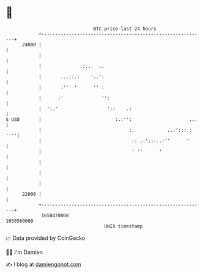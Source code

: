 * 👋

#+begin_example
                                   BTC price last 24 hours                    
               +------------------------------------------------------------+ 
         24000 |                                                            | 
               |                                                            | 
               |              .:...  ..                                     | 
               |       ...::.:    '..':                                     | 
               |       :''' '      '' :                                     | 
               |      :'              '':                                   | 
               |  ':.'                  '::    .:                           | 
   $ USD       |                           :.:'':                     ...   | 
               |                                :.            ...'::: : ''''| 
               |                                 :: .:':::..:''      '      | 
               |                                 ' ''      '                | 
               |                                                            | 
               |                                                            | 
               |                                                            | 
         22000 |                                                            | 
               +------------------------------------------------------------+ 
                1658470000                                        1658560000  
                                       UNIX timestamp                         
#+end_example
📈 Data provided by CoinGecko

🧑‍💻 I'm Damien

✍️ I blog at [[https://www.damiengonot.com][damiengonot.com]]
